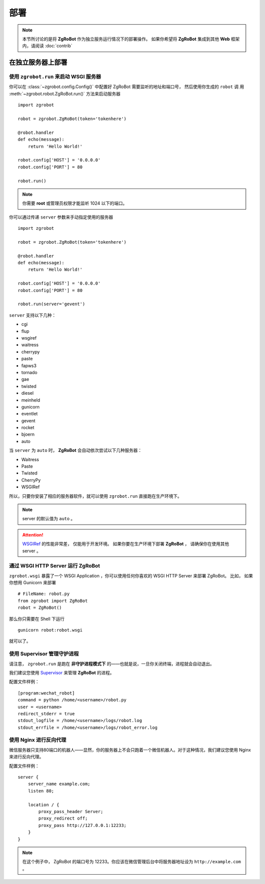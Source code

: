 部署
=====================

.. note:: 本节所讨论的是将 **ZgRoBot** 作为独立服务运行情况下的部署操作。 如果你希望将 **ZgRoBot** 集成到其他 **Web** 框架内，请阅读 :doc:`contrib`

在独立服务器上部署
----------------------

使用 ``zgrobot.run`` 来启动 **WSGI** 服务器
~~~~~~~~~~~~~~~~~~~~~~~~~~~~~~~~~~~~~~~~~~~~

你可以在  :class:`~zgrobot.config.Config()` 中配置好 ZgRoBot 需要监听的地址和端口号， 然后使用你生成的 ``robot`` 调 \
用 :meth:`~zgrobot.robot.ZgRoBot.run()` 方法来启动服务器 ::

    import zgrobot

    robot = zgrobot.ZgRoBot(token='tokenhere')

    @robot.handler
    def echo(message):
        return 'Hello World!'

    robot.config['HOST'] = '0.0.0.0'
    robot.config['PORT'] = 80

    robot.run()

.. note:: 你需要 **root** 或管理员权限才能监听 1024 以下的端口。

你可以通过传递 ``server`` 参数来手动指定使用的服务器 ::

    import zgrobot

    robot = zgrobot.ZgRoBot(token='tokenhere')

    @robot.handler
    def echo(message):
        return 'Hello World!'

    robot.config['HOST'] = '0.0.0.0'
    robot.config['PORT'] = 80

    robot.run(server='gevent')

``server`` 支持以下几种：

+ cgi
+ flup
+ wsgiref
+ waitress
+ cherrypy
+ paste
+ fapws3
+ tornado
+ gae
+ twisted
+ diesel
+ meinheld
+ gunicorn
+ eventlet
+ gevent
+ rocket
+ bjoern
+ auto

当 ``server`` 为 ``auto`` 时， **ZgRoBot** 会自动依次尝试以下几种服务器：

+ Waitress
+ Paste
+ Twisted
+ CherryPy
+ WSGIRef

所以，只要你安装了相应的服务器软件，就可以使用 ``zgrobot.run`` 直接跑在生产环境下。

.. note:: server 的默认值为 ``auto`` 。
.. attention::  `WSGIRef <http://docs.python.org/library/wsgiref.html#module-wsgiref.simple_server>`_ 的性能非常差， 仅能用于开发环境。 如果你要在生产环境下部署 **ZgRoBot** ， 请确保你在使用其他 server 。

通过 WSGI HTTP Server 运行 ZgRoBot
~~~~~~~~~~~~~~~~~~~~~~~~~~~~~~~~~~~

``zgrobot.wsgi`` 暴露了一个 WSGI Application ，你可以使用任何你喜欢的 WSGI HTTP Server 来部署 ZgRoBot。
比如， 如果你想用 Gunicorn 来部署 ::

    # FileName: robot.py
    from zgrobot import ZgRoBot
    robot = ZgRoBot()

那么你只需要在 Shell 下运行 ::

    gunicorn robot:robot.wsgi

就可以了。

使用 Supervisor 管理守护进程
~~~~~~~~~~~~~~~~~~~~~~~~~~~~~~~~~~

请注意， ``zgrobot.run`` 是跑在 **非守护进程模式下** 的——也就是说，一旦你关闭终端，进程就会自动退出。

我们建议您使用 `Supervisor <http://supervisord.org/>`_ 来管理 **ZgRoBot** 的进程。

配置文件样例： ::

    [program:wechat_robot]
    command = python /home/<username>/robot.py
    user = <username>
    redirect_stderr = true
    stdout_logfile = /home/<username>/logs/robot.log
    stdout_errfile = /home/<username>/logs/robot_error.log

使用 Nginx 进行反向代理
~~~~~~~~~~~~~~~~~~~~~~~~~~~~~~~~

微信服务器只支持80端口的机器人——显然，你的服务器上不会只跑着一个微信机器人。对于这种情况，我们建议您使用 Nginx 来进行反向代理。

配置文件样例： ::

    server {
        server_name example.com;
        listen 80;

        location / {
            proxy_pass_header Server;
            proxy_redirect off;
            proxy_pass http://127.0.0.1:12233;
        }
    }

.. note:: 在这个例子中， ZgRoBot 的端口号为 12233。你应该在微信管理后台中将服务器地址设为 ``http://example.com`` 。
